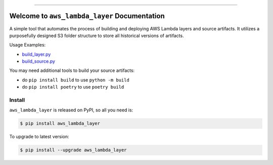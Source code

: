 
.. .. image:: https://readthedocs.org/projects/aws_lambda_layer/badge/?version=latest
    :target: https://aws_lambda_layer.readthedocs.io/index.html
    :alt: Documentation Status

.. .. image:: https://github.com/MacHu-GWU/aws_lambda_layer-project/workflows/CI/badge.svg
    :target: https://github.com/MacHu-GWU/aws_lambda_layer-project/actions?query=workflow:CI

.. .. image:: https://codecov.io/gh/MacHu-GWU/aws_lambda_layer-project/branch/main/graph/badge.svg
    :target: https://codecov.io/gh/MacHu-GWU/aws_lambda_layer-project

.. image:: https://img.shields.io/pypi/v/aws_lambda_layer.svg
    :target: https://pypi.python.org/pypi/aws_lambda_layer

.. image:: https://img.shields.io/pypi/l/aws_lambda_layer.svg
    :target: https://pypi.python.org/pypi/aws_lambda_layer

.. image:: https://img.shields.io/pypi/pyversions/aws_lambda_layer.svg
    :target: https://pypi.python.org/pypi/aws_lambda_layer

.. image:: https://img.shields.io/badge/Release_History!--None.svg?style=social
    :target: https://github.com/MacHu-GWU/aws_lambda_layer-project/blob/main/release-history.rst

.. image:: https://img.shields.io/badge/STAR_Me_on_GitHub!--None.svg?style=social
    :target: https://github.com/MacHu-GWU/aws_lambda_layer-project

------

.. .. image:: https://img.shields.io/badge/Link-Document-blue.svg
    :target: https://aws_lambda_layer.readthedocs.io/index.html

.. .. image:: https://img.shields.io/badge/Link-API-blue.svg
    :target: https://aws_lambda_layer.readthedocs.io/py-modindex.html

.. .. image:: https://img.shields.io/badge/Link-Source_Code-blue.svg
    :target: https://aws_lambda_layer.readthedocs.io/py-modindex.html

.. .. image:: https://img.shields.io/badge/Link-Install-blue.svg
    :target: `install`_

.. image:: https://img.shields.io/badge/Link-GitHub-blue.svg
    :target: https://github.com/MacHu-GWU/aws_lambda_layer-project

.. image:: https://img.shields.io/badge/Link-Submit_Issue-blue.svg
    :target: https://github.com/MacHu-GWU/aws_lambda_layer-project/issues

.. image:: https://img.shields.io/badge/Link-Request_Feature-blue.svg
    :target: https://github.com/MacHu-GWU/aws_lambda_layer-project/issues

.. image:: https://img.shields.io/badge/Link-Download-blue.svg
    :target: https://pypi.org/pypi/aws_lambda_layer#files


Welcome to ``aws_lambda_layer`` Documentation
==============================================================================
A simple tool that automates the process of building and deploying AWS Lambda layers and source artifacts. It utilizes a purposefully designed S3 folder structure to store all historical versions of artifacts.

Usage Examples:

- `build_layer.py <./example/build_layer.py>`_
- `build_source.py <./example/build_source.py>`_

You may need additional tools to build your source artifacts:

- do ``pip install build`` to use ``python -m build``
- do ``pip install poetry`` to use ``poetry build``


.. _install:

Install
------------------------------------------------------------------------------

``aws_lambda_layer`` is released on PyPI, so all you need is:

.. code-block:: console

    $ pip install aws_lambda_layer

To upgrade to latest version:

.. code-block:: console

    $ pip install --upgrade aws_lambda_layer
